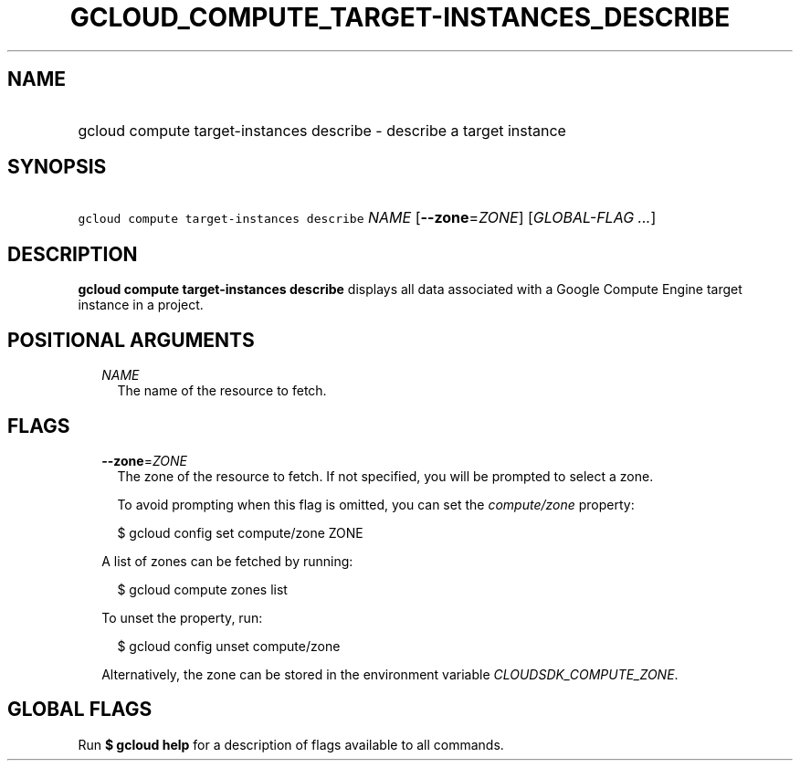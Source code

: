 
.TH "GCLOUD_COMPUTE_TARGET\-INSTANCES_DESCRIBE" 1



.SH "NAME"
.HP
gcloud compute target\-instances describe \- describe a target instance



.SH "SYNOPSIS"
.HP
\f5gcloud compute target\-instances describe\fR \fINAME\fR [\fB\-\-zone\fR=\fIZONE\fR] [\fIGLOBAL\-FLAG\ ...\fR]



.SH "DESCRIPTION"

\fBgcloud compute target\-instances describe\fR displays all data associated
with a Google Compute Engine target instance in a project.



.SH "POSITIONAL ARGUMENTS"

.RS 2m
.TP 2m
\fINAME\fR
The name of the resource to fetch.


.RE
.sp

.SH "FLAGS"

.RS 2m
.TP 2m
\fB\-\-zone\fR=\fIZONE\fR
The zone of the resource to fetch. If not specified, you will be prompted to
select a zone.

To avoid prompting when this flag is omitted, you can set the
\f5\fIcompute/zone\fR\fR property:

.RS 2m
$ gcloud config set compute/zone ZONE
.RE

A list of zones can be fetched by running:

.RS 2m
$ gcloud compute zones list
.RE

To unset the property, run:

.RS 2m
$ gcloud config unset compute/zone
.RE

Alternatively, the zone can be stored in the environment variable
\f5\fICLOUDSDK_COMPUTE_ZONE\fR\fR.


.RE
.sp

.SH "GLOBAL FLAGS"

Run \fB$ gcloud help\fR for a description of flags available to all commands.
